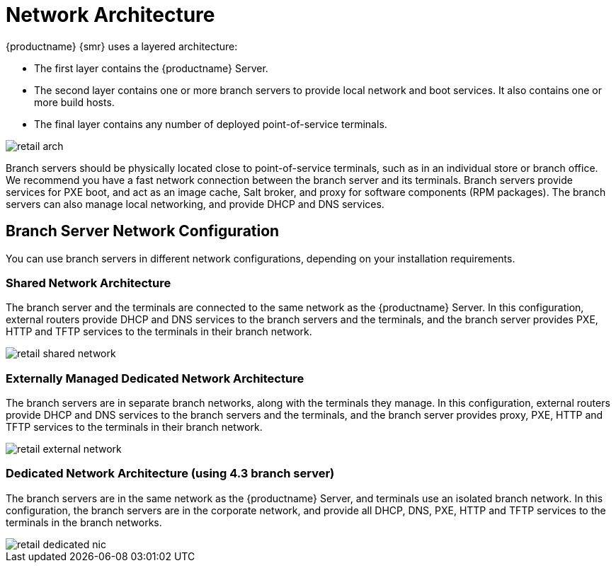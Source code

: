 [[retail-network-arch]]
= Network Architecture

{productname} {smr} uses a layered architecture:

* The first layer contains the {productname} Server.
* The second layer contains one or more branch servers to provide local network and boot services.
  It also contains one or more build hosts.
* The final layer contains any number of deployed point-of-service terminals.

image::retail_arch.png[scaledwidth=60%]


Branch servers should be physically located close to point-of-service terminals, such as in an individual store or branch office.
We recommend you have a fast network connection between the branch server and its terminals.
Branch servers provide services for PXE boot, and act as an image cache, Salt broker, and proxy for software components (RPM packages).
The branch servers can also manage local networking, and provide DHCP and DNS services.


ifeval::[{suma-content} == true]
{productname} {smr} Branch Servers are implemented as enhanced {productname} Proxies.
// For technical background information on {productname} Proxies, see xref:installation-and-upgrade:install-proxy-unified.adoc[].
endif::[]

ifeval::[{uyuni-content} == true]
{productname} {smr} Branch Servers are implemented as enhanced {productname} Proxies.
For technical background information on {productname} Proxies, see xref:installation-and-upgrade:container-deployment/uyuni/proxy-container-setup-uyuni.adoc[].
endif::[]



== Branch Server Network Configuration

You can use branch servers in different network configurations, depending on your installation requirements.

=== Shared Network Architecture
The branch server and the terminals are connected to the same network as the {productname} Server.
In this configuration, external routers provide DHCP and DNS services to the branch servers and the terminals, and the branch server provides PXE, HTTP and TFTP services to the terminals in their branch network.

image::retail_shared_network.png[scaledwidth=60%]

=== Externally Managed Dedicated Network Architecture
The branch servers are in separate branch networks, along with the terminals they manage.
In this configuration, external routers provide DHCP and DNS services to the branch servers and the terminals, and the branch server provides proxy, PXE, HTTP and TFTP services to the terminals in their branch network.

image::retail_external_network.png[scaledwidth=60%]


=== Dedicated Network Architecture (using 4.3 branch server)
The branch servers are in the same network as the {productname} Server, and terminals use an isolated branch network.
In this configuration, the branch servers are in the corporate network, and provide all DHCP, DNS, PXE, HTTP and TFTP services to the terminals in the branch networks.

image::retail_dedicated_nic.png[scaledwidth=60%]


